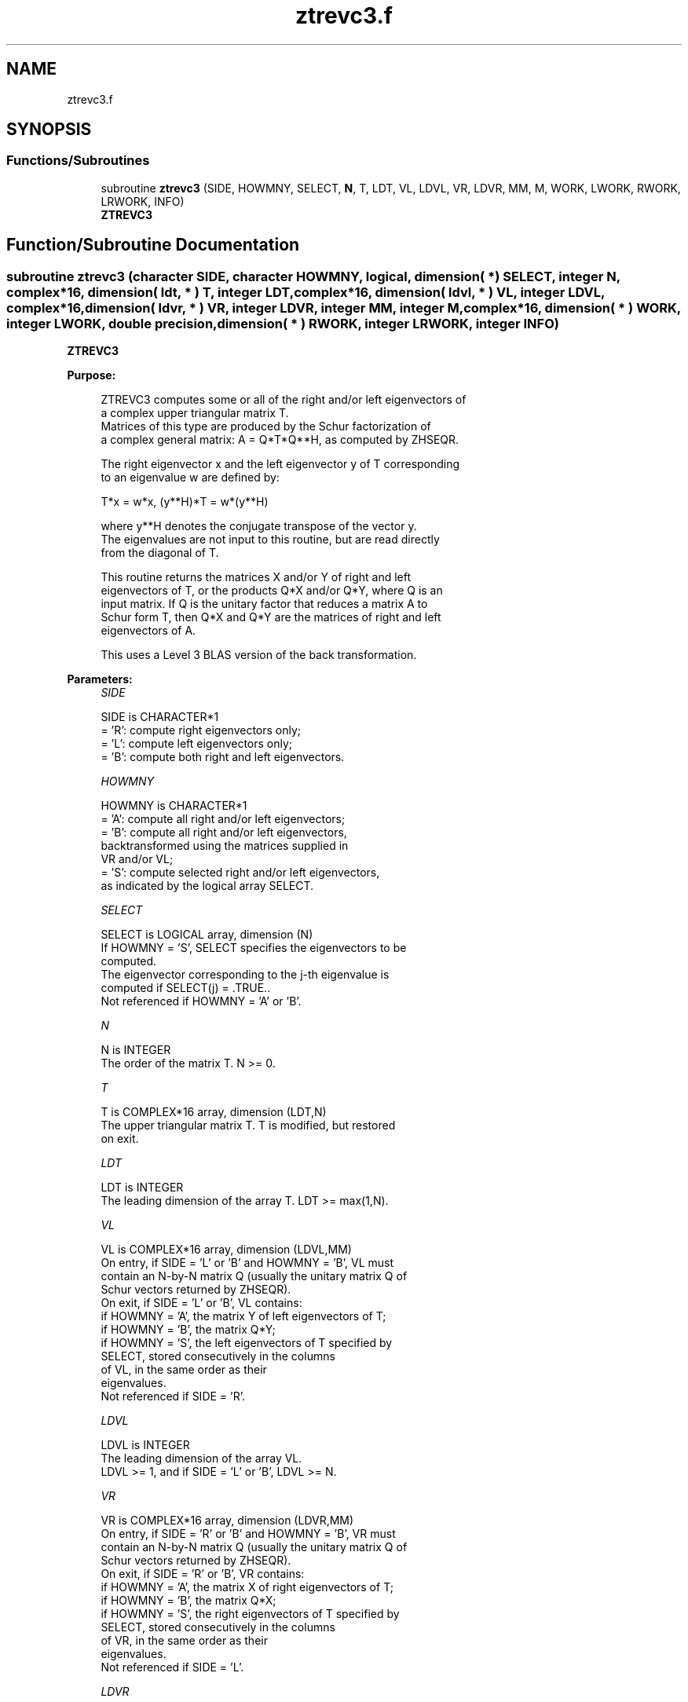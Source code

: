 .TH "ztrevc3.f" 3 "Tue Nov 14 2017" "Version 3.8.0" "LAPACK" \" -*- nroff -*-
.ad l
.nh
.SH NAME
ztrevc3.f
.SH SYNOPSIS
.br
.PP
.SS "Functions/Subroutines"

.in +1c
.ti -1c
.RI "subroutine \fBztrevc3\fP (SIDE, HOWMNY, SELECT, \fBN\fP, T, LDT, VL, LDVL, VR, LDVR, MM, M, WORK, LWORK, RWORK, LRWORK, INFO)"
.br
.RI "\fBZTREVC3\fP "
.in -1c
.SH "Function/Subroutine Documentation"
.PP 
.SS "subroutine ztrevc3 (character SIDE, character HOWMNY, logical, dimension( * ) SELECT, integer N, complex*16, dimension( ldt, * ) T, integer LDT, complex*16, dimension( ldvl, * ) VL, integer LDVL, complex*16, dimension( ldvr, * ) VR, integer LDVR, integer MM, integer M, complex*16, dimension( * ) WORK, integer LWORK, double precision, dimension( * ) RWORK, integer LRWORK, integer INFO)"

.PP
\fBZTREVC3\fP  
.PP
\fBPurpose: \fP
.RS 4

.PP
.nf
 ZTREVC3 computes some or all of the right and/or left eigenvectors of
 a complex upper triangular matrix T.
 Matrices of this type are produced by the Schur factorization of
 a complex general matrix:  A = Q*T*Q**H, as computed by ZHSEQR.

 The right eigenvector x and the left eigenvector y of T corresponding
 to an eigenvalue w are defined by:

              T*x = w*x,     (y**H)*T = w*(y**H)

 where y**H denotes the conjugate transpose of the vector y.
 The eigenvalues are not input to this routine, but are read directly
 from the diagonal of T.

 This routine returns the matrices X and/or Y of right and left
 eigenvectors of T, or the products Q*X and/or Q*Y, where Q is an
 input matrix. If Q is the unitary factor that reduces a matrix A to
 Schur form T, then Q*X and Q*Y are the matrices of right and left
 eigenvectors of A.

 This uses a Level 3 BLAS version of the back transformation.
.fi
.PP
 
.RE
.PP
\fBParameters:\fP
.RS 4
\fISIDE\fP 
.PP
.nf
          SIDE is CHARACTER*1
          = 'R':  compute right eigenvectors only;
          = 'L':  compute left eigenvectors only;
          = 'B':  compute both right and left eigenvectors.
.fi
.PP
.br
\fIHOWMNY\fP 
.PP
.nf
          HOWMNY is CHARACTER*1
          = 'A':  compute all right and/or left eigenvectors;
          = 'B':  compute all right and/or left eigenvectors,
                  backtransformed using the matrices supplied in
                  VR and/or VL;
          = 'S':  compute selected right and/or left eigenvectors,
                  as indicated by the logical array SELECT.
.fi
.PP
.br
\fISELECT\fP 
.PP
.nf
          SELECT is LOGICAL array, dimension (N)
          If HOWMNY = 'S', SELECT specifies the eigenvectors to be
          computed.
          The eigenvector corresponding to the j-th eigenvalue is
          computed if SELECT(j) = .TRUE..
          Not referenced if HOWMNY = 'A' or 'B'.
.fi
.PP
.br
\fIN\fP 
.PP
.nf
          N is INTEGER
          The order of the matrix T. N >= 0.
.fi
.PP
.br
\fIT\fP 
.PP
.nf
          T is COMPLEX*16 array, dimension (LDT,N)
          The upper triangular matrix T.  T is modified, but restored
          on exit.
.fi
.PP
.br
\fILDT\fP 
.PP
.nf
          LDT is INTEGER
          The leading dimension of the array T. LDT >= max(1,N).
.fi
.PP
.br
\fIVL\fP 
.PP
.nf
          VL is COMPLEX*16 array, dimension (LDVL,MM)
          On entry, if SIDE = 'L' or 'B' and HOWMNY = 'B', VL must
          contain an N-by-N matrix Q (usually the unitary matrix Q of
          Schur vectors returned by ZHSEQR).
          On exit, if SIDE = 'L' or 'B', VL contains:
          if HOWMNY = 'A', the matrix Y of left eigenvectors of T;
          if HOWMNY = 'B', the matrix Q*Y;
          if HOWMNY = 'S', the left eigenvectors of T specified by
                           SELECT, stored consecutively in the columns
                           of VL, in the same order as their
                           eigenvalues.
          Not referenced if SIDE = 'R'.
.fi
.PP
.br
\fILDVL\fP 
.PP
.nf
          LDVL is INTEGER
          The leading dimension of the array VL.
          LDVL >= 1, and if SIDE = 'L' or 'B', LDVL >= N.
.fi
.PP
.br
\fIVR\fP 
.PP
.nf
          VR is COMPLEX*16 array, dimension (LDVR,MM)
          On entry, if SIDE = 'R' or 'B' and HOWMNY = 'B', VR must
          contain an N-by-N matrix Q (usually the unitary matrix Q of
          Schur vectors returned by ZHSEQR).
          On exit, if SIDE = 'R' or 'B', VR contains:
          if HOWMNY = 'A', the matrix X of right eigenvectors of T;
          if HOWMNY = 'B', the matrix Q*X;
          if HOWMNY = 'S', the right eigenvectors of T specified by
                           SELECT, stored consecutively in the columns
                           of VR, in the same order as their
                           eigenvalues.
          Not referenced if SIDE = 'L'.
.fi
.PP
.br
\fILDVR\fP 
.PP
.nf
          LDVR is INTEGER
          The leading dimension of the array VR.
          LDVR >= 1, and if SIDE = 'R' or 'B', LDVR >= N.
.fi
.PP
.br
\fIMM\fP 
.PP
.nf
          MM is INTEGER
          The number of columns in the arrays VL and/or VR. MM >= M.
.fi
.PP
.br
\fIM\fP 
.PP
.nf
          M is INTEGER
          The number of columns in the arrays VL and/or VR actually
          used to store the eigenvectors.
          If HOWMNY = 'A' or 'B', M is set to N.
          Each selected eigenvector occupies one column.
.fi
.PP
.br
\fIWORK\fP 
.PP
.nf
          WORK is COMPLEX*16 array, dimension (MAX(1,LWORK))
.fi
.PP
.br
\fILWORK\fP 
.PP
.nf
          LWORK is INTEGER
          The dimension of array WORK. LWORK >= max(1,2*N).
          For optimum performance, LWORK >= N + 2*N*NB, where NB is
          the optimal blocksize.

          If LWORK = -1, then a workspace query is assumed; the routine
          only calculates the optimal size of the WORK array, returns
          this value as the first entry of the WORK array, and no error
          message related to LWORK is issued by XERBLA.
.fi
.PP
.br
\fIRWORK\fP 
.PP
.nf
          RWORK is DOUBLE PRECISION array, dimension (LRWORK)
.fi
.PP
.br
\fILRWORK\fP 
.PP
.nf
          LRWORK is INTEGER
          The dimension of array RWORK. LRWORK >= max(1,N).

          If LRWORK = -1, then a workspace query is assumed; the routine
          only calculates the optimal size of the RWORK array, returns
          this value as the first entry of the RWORK array, and no error
          message related to LRWORK is issued by XERBLA.
.fi
.PP
.br
\fIINFO\fP 
.PP
.nf
          INFO is INTEGER
          = 0:  successful exit
          < 0:  if INFO = -i, the i-th argument had an illegal value
.fi
.PP
 
.RE
.PP
\fBAuthor:\fP
.RS 4
Univ\&. of Tennessee 
.PP
Univ\&. of California Berkeley 
.PP
Univ\&. of Colorado Denver 
.PP
NAG Ltd\&. 
.RE
.PP
\fBDate:\fP
.RS 4
November 2017 
.RE
.PP
\fBFurther Details: \fP
.RS 4

.PP
.nf
  The algorithm used in this program is basically backward (forward)
  substitution, with scaling to make the the code robust against
  possible overflow.

  Each eigenvector is normalized so that the element of largest
  magnitude has magnitude 1; here the magnitude of a complex number
  (x,y) is taken to be |x| + |y|.
.fi
.PP
 
.RE
.PP

.PP
Definition at line 248 of file ztrevc3\&.f\&.
.SH "Author"
.PP 
Generated automatically by Doxygen for LAPACK from the source code\&.
